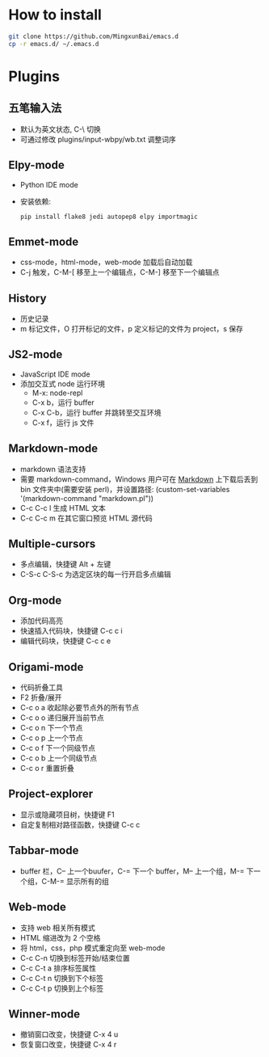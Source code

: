 * How to install
#+BEGIN_SRC sh
  git clone https://github.com/MingxunBai/emacs.d
  cp -r emacs.d/ ~/.emacs.d
#+END_SRC

* Plugins

** 五笔输入法
- 默认为英文状态, C-\ 切换
- 可通过修改 plugins/input-wbpy/wb.txt 调整词序

** Elpy-mode
- Python IDE mode
- 安装依赖:
  #+BEGIN_SRC sh
    pip install flake8 jedi autopep8 elpy importmagic
  #+END_SRC

** Emmet-mode
- css-mode，html-mode，web-mode 加载后自动加载
- C-j 触发，C-M-[ 移至上一个编辑点，C-M-] 移至下一个编辑点

** History
- 历史记录
- m 标记文件，O 打开标记的文件，p 定义标记的文件为 project，s 保存

** JS2-mode
- JavaScript IDE mode
- 添加交互式 node 运行环境
  + M-x: node-repl
  + C-x b，运行 buffer
  + C-x C-b，运行 buffer 并跳转至交互环境
  + C-x f，运行 js 文件

** Markdown-mode
- markdown 语法支持
- 需要 markdown-command，Windows 用户可在 [[http://daringfireball.net/projects/markdown/][Markdown]] 上下载后丢到 bin 文件夹中(需要安装 perl)，并设置路径: (custom-set-variables '(markdown-command "markdown.pl"))
- C-c C-c l 生成 HTML 文本
- C-c C-c m 在其它窗口预览 HTML 源代码

** Multiple-cursors
- 多点编辑，快捷键 Alt + 左键
- C-S-c C-S-c 为选定区块的每一行开启多点编辑

** Org-mode
- 添加代码高亮
- 快速插入代码块，快捷键 C-c c i
- 编辑代码块，快捷键 C-c c e

** Origami-mode
- 代码折叠工具
- F2 折叠/展开
- C-c o a 收起除必要节点外的所有节点
- C-c o o 递归展开当前节点
- C-c o n 下一个节点
- C-c o p 上一个节点
- C-c o f 下一个同级节点
- C-c o b 上一个同级节点
- C-c o r 重置折叠

** Project-explorer
- 显示或隐藏项目树，快捷键 F1
- 自定复制相对路径函数，快捷键 C-c c

** Tabbar-mode
- buffer 栏，C-- 上一个buufer，C-= 下一个 buffer，M-- 上一个组，M-= 下一个组，C-M-= 显示所有的组

** Web-mode
- 支持 web 相关所有模式
- HTML 缩进改为 2 个空格
- 将 html，css，php 模式重定向至 web-mode
- C-c C-n 切换到标签开始/结束位置
- C-c C-t a 排序标签属性
- C-c C-t n 切换到下个标签
- C-c C-t p 切换到上个标签

** Winner-mode
- 撤销窗口改变，快捷键 C-x 4 u
- 恢复窗口改变，快捷键 C-x 4 r
